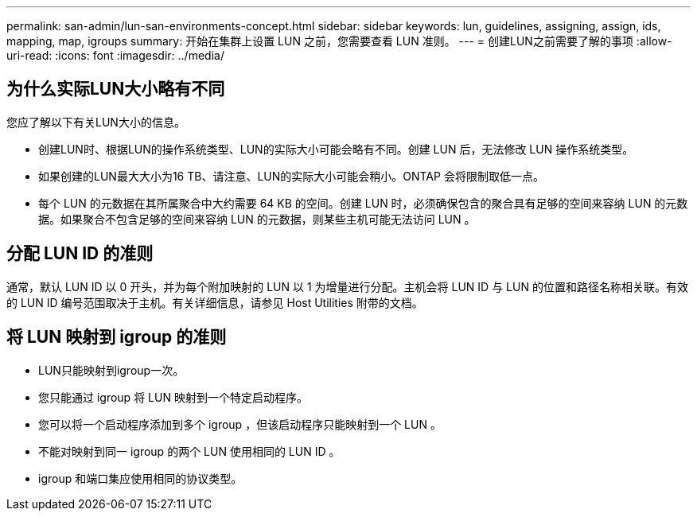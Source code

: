 ---
permalink: san-admin/lun-san-environments-concept.html 
sidebar: sidebar 
keywords: lun, guidelines, assigning, assign, ids, mapping, map, igroups 
summary: 开始在集群上设置 LUN 之前，您需要查看 LUN 准则。 
---
= 创建LUN之前需要了解的事项
:allow-uri-read: 
:icons: font
:imagesdir: ../media/




== 为什么实际LUN大小略有不同

您应了解以下有关LUN大小的信息。

* 创建LUN时、根据LUN的操作系统类型、LUN的实际大小可能会略有不同。创建 LUN 后，无法修改 LUN 操作系统类型。
* 如果创建的LUN最大大小为16 TB、请注意、LUN的实际大小可能会稍小。ONTAP 会将限制取低一点。
* 每个 LUN 的元数据在其所属聚合中大约需要 64 KB 的空间。创建 LUN 时，必须确保包含的聚合具有足够的空间来容纳 LUN 的元数据。如果聚合不包含足够的空间来容纳 LUN 的元数据，则某些主机可能无法访问 LUN 。




== 分配 LUN ID 的准则

通常，默认 LUN ID 以 0 开头，并为每个附加映射的 LUN 以 1 为增量进行分配。主机会将 LUN ID 与 LUN 的位置和路径名称相关联。有效的 LUN ID 编号范围取决于主机。有关详细信息，请参见 Host Utilities 附带的文档。



== 将 LUN 映射到 igroup 的准则

* LUN只能映射到igroup一次。
* 您只能通过 igroup 将 LUN 映射到一个特定启动程序。
* 您可以将一个启动程序添加到多个 igroup ，但该启动程序只能映射到一个 LUN 。
* 不能对映射到同一 igroup 的两个 LUN 使用相同的 LUN ID 。
* igroup 和端口集应使用相同的协议类型。

